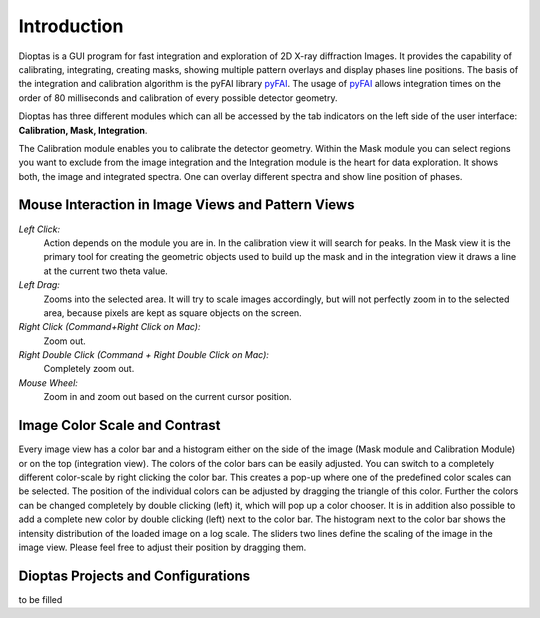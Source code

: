 Introduction
============

Dioptas is a  GUI program for fast integration and exploration of 2D X-ray diffraction Images.
It provides the capability of calibrating, integrating, creating masks, showing multiple pattern overlays and display
phases line positions.
The basis of the integration and calibration algorithm is the pyFAI library pyFAI_.
The usage of pyFAI_ allows integration times on the order of 80 milliseconds and calibration of every possible detector
geometry.


.. _pyFAI: https:\\github.com\silx-kit\pyFAI


Dioptas has three different modules which can all be accessed by the tab indicators on the left side of the user
interface: **Calibration, Mask, Integration**.

The Calibration module enables you to calibrate the detector geometry.
Within the Mask module you can select regions you want to exclude from the image integration and the Integration module
is the heart for data exploration.
It shows both, the image and integrated spectra.
One can overlay different spectra and show line position of phases.


Mouse Interaction in Image Views and Pattern Views
--------------------------------------------------

*Left Click:*
    Action depends on the module you are in.
    In the calibration view it will search for peaks.
    In the Mask view it is the primary tool for creating the geometric objects used to build up the mask and in the
    integration view it draws a line at the current two theta value.

*Left Drag:*
    Zooms into the selected area.
    It will try to scale images accordingly, but will not perfectly zoom in to the selected area, because pixels are
    kept as square objects on the screen.

*Right Click (Command+Right Click on Mac):*
    Zoom out.

*Right Double Click (Command + Right Double Click on Mac):*
    Completely zoom out.

*Mouse Wheel:*
    Zoom in and zoom out based on the current cursor position.

Image Color Scale and Contrast
------------------------------

Every image view has a color bar and a histogram either on the side of the image (Mask module and Calibration Module) or
on the top (integration view). The colors of the color bars can be easily adjusted. You can switch to a completely
different color-scale by right clicking the color bar. This creates a pop-up where one of the predefined color scales
can be selected. The position of the individual colors can be adjusted by dragging the triangle of this color. Further
the colors can be changed completely by double clicking (left) it, which will pop up a color chooser. It is in addition
also possible to add a complete new color by double clicking (left) next to the color bar.
The histogram next to the color bar shows the intensity distribution of the loaded image on a log scale. The sliders two
lines define the scaling of the image in the image view. Please feel free to adjust their position by dragging them.


Dioptas Projects and Configurations
-----------------------------------

to be filled